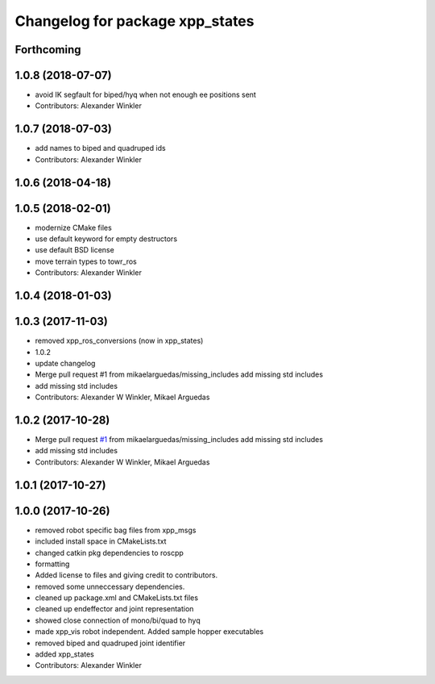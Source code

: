 ^^^^^^^^^^^^^^^^^^^^^^^^^^^^^^^^
Changelog for package xpp_states
^^^^^^^^^^^^^^^^^^^^^^^^^^^^^^^^

Forthcoming
-----------

1.0.8 (2018-07-07)
------------------
* avoid IK segfault for biped/hyq when not enough ee positions sent
* Contributors: Alexander Winkler

1.0.7 (2018-07-03)
------------------
* add names to biped and quadruped ids
* Contributors: Alexander Winkler

1.0.6 (2018-04-18)
------------------

1.0.5 (2018-02-01)
------------------
* modernize CMake files
* use default keyword for empty destructors
* use default BSD license
* move terrain types to towr_ros
* Contributors: Alexander Winkler

1.0.4 (2018-01-03)
------------------

1.0.3 (2017-11-03)
------------------
* removed xpp_ros_conversions (now in xpp_states)
* 1.0.2
* update changelog
* Merge pull request #1 from mikaelarguedas/missing_includes
  add missing std includes
* add missing std includes
* Contributors: Alexander W Winkler, Mikael Arguedas

1.0.2 (2017-10-28)
------------------
* Merge pull request `#1 <https://github.com/leggedrobotics/xpp/issues/1>`_ from mikaelarguedas/missing_includes
  add missing std includes
* add missing std includes
* Contributors: Alexander W Winkler, Mikael Arguedas

1.0.1 (2017-10-27)
------------------

1.0.0 (2017-10-26)
------------------
* removed robot specific bag files from xpp_msgs
* included install space in CMakeLists.txt
* changed catkin pkg dependencies to roscpp
* formatting
* Added license to files and giving credit to contributors.
* removed some unneccessary dependencies.
* cleaned up package.xml and CMakeLists.txt files
* cleaned up endeffector and joint representation
* showed close connection of mono/bi/quad to hyq
* made xpp_vis robot independent. Added sample hopper executables
* removed biped and quadruped joint identifier
* added xpp_states
* Contributors: Alexander Winkler
